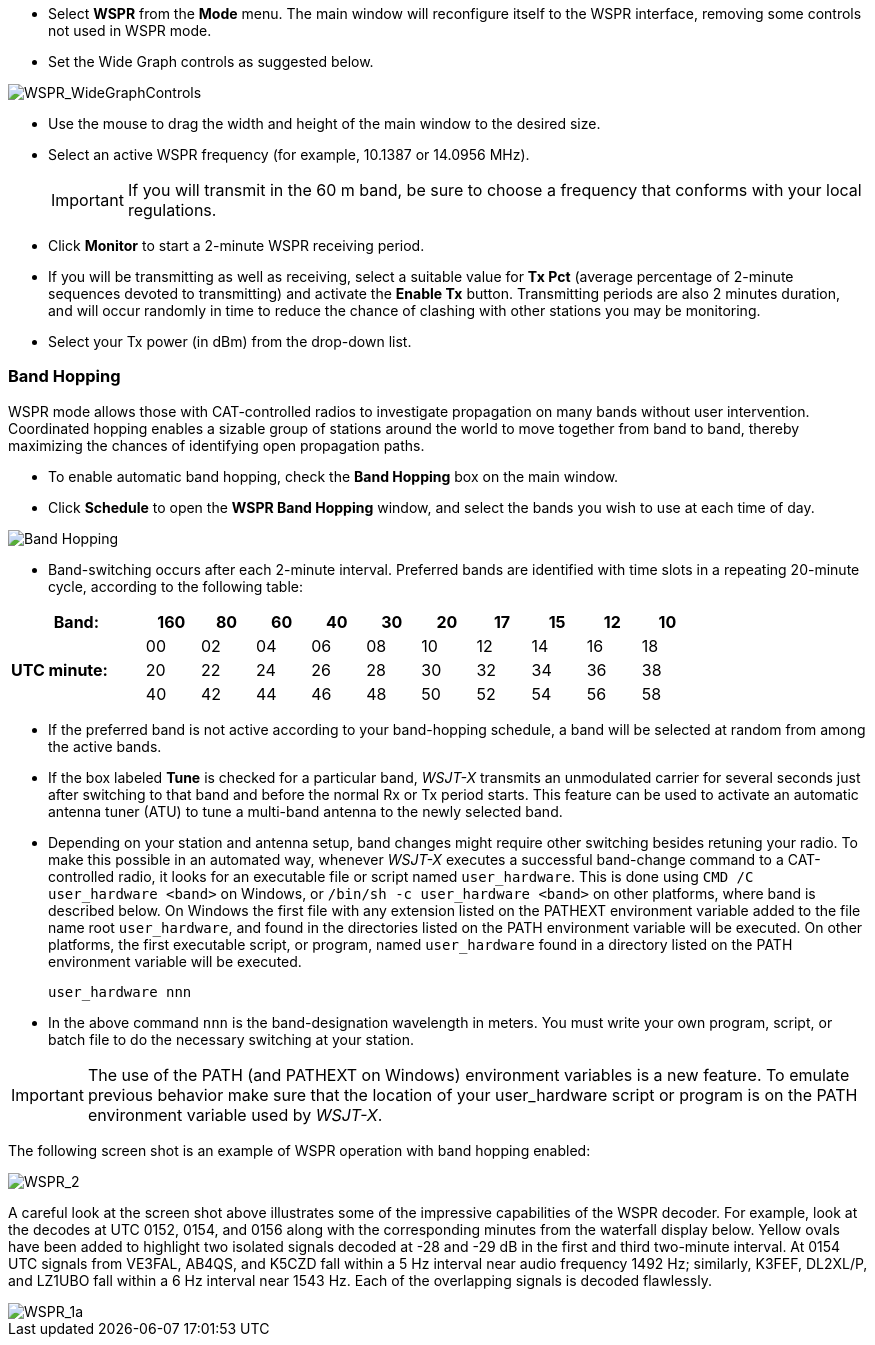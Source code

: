 - Select *WSPR* from the *Mode* menu.  The main window will
reconfigure itself to the WSPR interface, removing some controls not
used in WSPR mode.

- Set the Wide Graph controls as suggested below.

image::WSPR_WideGraphControls.png[align="center",alt="WSPR_WideGraphControls"]

- Use the mouse to drag the width and height of the main window to the
desired size.

- Select an active WSPR frequency (for example, 10.1387 or 14.0956 MHz).

+

IMPORTANT: If you will transmit in the 60 m band, be sure to choose a
frequency that conforms with your local regulations.

- Click *Monitor* to start a 2-minute WSPR receiving period.

- If you will be transmitting as well as receiving, select a suitable
value for *Tx Pct* (average percentage of 2-minute sequences devoted
to transmitting) and activate the *Enable Tx* button.  Transmitting
periods are also 2 minutes duration, and will occur randomly in time
to reduce the chance of clashing with other stations you may be
monitoring.

- Select your Tx power (in dBm) from the drop-down list.

=== Band Hopping
WSPR mode allows those with CAT-controlled radios to investigate
propagation on many bands without user intervention.  Coordinated
hopping enables a sizable group of stations around the world to move
together from band to band, thereby maximizing the chances of
identifying open propagation paths.

- To enable automatic band hopping, check the *Band Hopping* box on
the main window.

- Click *Schedule* to open the *WSPR Band Hopping* window, and select
the bands you wish to use at each time of day.

image::band_hopping.png[align="center",alt="Band Hopping"]

- Band-switching occurs after each 2-minute interval.  Preferred bands
are identified with time slots in a repeating 20-minute cycle,
according to the following table:

[width="80%",align="center",cols=">20,10*>8",options="header"]
|===
|Band:            |160|80|60|40|30|20|17|15|12|10
.3+|*UTC minute:* | 00|02|04|06|08|10|12|14|16|18
                 >| 20|22|24|26|28|30|32|34|36|38
                 >| 40|42|44|46|48|50|52|54|56|58
|===

- If the preferred band is not active according to your band-hopping
schedule, a band will be selected at random from among the active
bands.

- If the box labeled *Tune* is checked for a particular band, _WSJT-X_
transmits an unmodulated carrier for several seconds just after
switching to that band and before the normal Rx or Tx period
starts. This feature can be used to activate an automatic antenna
tuner (ATU) to tune a multi-band antenna to the newly selected band.

- Depending on your station and antenna setup, band changes might
require other switching besides retuning your radio.  To make this
possible in an automated way, whenever _WSJT-X_ executes a successful
band-change command to a CAT-controlled radio, it looks for an
executable file or script named `user_hardware`. This is done using
`CMD /C user_hardware <band>` on Windows, or `/bin/sh -c user_hardware
<band>` on other platforms, where band is described below. On Windows
the first file with any extension listed on the PATHEXT environment
variable added to the file name root `user_hardware`, and found in the
directories listed on the PATH environment variable will be executed.
On other platforms, the first executable script, or program, named
`user_hardware` found in a directory listed on the PATH environment
variable will be executed.

 user_hardware nnn 

- In the above command `nnn` is the band-designation wavelength in
meters. You must write your own program, script, or batch file to do
the necessary switching at your station.

IMPORTANT: The use of the PATH (and PATHEXT on Windows) environment
variables is a new feature. To emulate previous behavior make sure
that the location of your user_hardware script or program is on the
PATH environment variable used by _WSJT-X_.

The following screen shot is an example of WSPR operation with
band hopping enabled:

image::WSPR_2.png[align="center",alt="WSPR_2"]

A careful look at the screen shot above illustrates some of the
impressive capabilities of the WSPR decoder.  For example, look at the
decodes at UTC 0152, 0154, and 0156 along with the corresponding
minutes from the waterfall display below.  Yellow ovals have been
added to highlight two isolated signals decoded at -28 and -29 dB in
the first and third two-minute interval.  At 0154 UTC signals from
VE3FAL, AB4QS, and K5CZD fall within a 5 Hz interval near audio
frequency 1492 Hz; similarly, K3FEF, DL2XL/P, and LZ1UBO fall within
a 6 Hz interval near 1543 Hz.  Each of the overlapping signals is
decoded flawlessly.

image::WSPR_1a.png[align="center",alt="WSPR_1a"]
